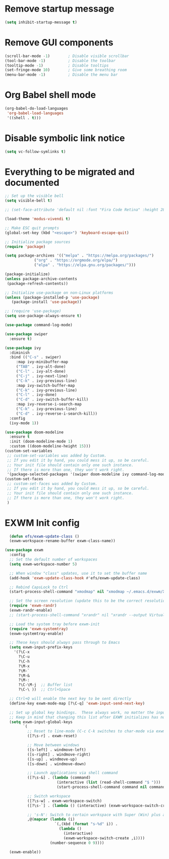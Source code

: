 * Remove startup message
#+begin_src emacs-lisp
(setq inhibit-startup-message t)
#+end_src

* Remove GUI components
#+begin_src emacs-lisp
(scroll-bar-mode -1)        ; Disable visible scrollbar
(tool-bar-mode -1)          ; Disable the toolbar
(tooltip-mode -1)           ; Disable tooltips
(set-fringe-mode 10)        ; Give some breathing room
(menu-bar-mode -1)          ; Disable the menu bar
#+end_src

* Org Babel shell mode
#+begin_src emacs-lisp
  (org-babel-do-load-languages
   'org-babel-load-languages
   '((shell . t)))
#+end_src

* Disable symbolic link notice
#+begin_src emacs-lisp
  (setq vc-follow-symlinks t)
#+end_src

* Everything to be migrated and documented
#+begin_src emacs-lisp
  ;; Set up the visible bell
  (setq visible-bell t)

  ;; (set-face-attribute 'default nil :font "Fira Code Retina" :height 280)

  (load-theme 'modus-vivendi t)

  ;; Make ESC quit prompts
  (global-set-key (kbd "<escape>") 'keyboard-escape-quit)

  ;; Initialize package sources
  (require 'package)

  (setq package-archives '(("melpa" . "https://melpa.org/packages/")
			   ("org" . "https://orgmode.org/elpa/")
			   ("elpa" . "https://elpa.gnu.org/packages/")))

  (package-initialize)
  (unless package-archive-contents
   (package-refresh-contents))

  ;; Initialize use-package on non-Linux platforms
  (unless (package-installed-p 'use-package)
     (package-install 'use-package))

  ;; (require 'use-package)
  (setq use-package-always-ensure t)

  (use-package command-log-mode)

  (use-package swiper
    :ensure t)

  (use-package ivy
    :diminish
    :bind (("C-s" . swiper)
	   :map ivy-minibuffer-map
	   ("TAB" . ivy-alt-done)	
	   ("C-l" . ivy-alt-done)
	   ("C-j" . ivy-next-line)
	   ("C-k" . ivy-previous-line)
	   :map ivy-switch-buffer-map
	   ("C-k" . ivy-previous-line)
	   ("C-l" . ivy-done)
	   ("C-d" . ivy-switch-buffer-kill)
	   :map ivy-reverse-i-search-map
	   ("C-k" . ivy-previous-line)
	   ("C-d" . ivy-reverse-i-search-kill))
    :config
    (ivy-mode 1))

  (use-package doom-modeline
    :ensure t
    :init (doom-modeline-mode 1)
    :custom ((doom-modeline-height 15)))
  (custom-set-variables
   ;; custom-set-variables was added by Custom.
   ;; If you edit it by hand, you could mess it up, so be careful.
   ;; Your init file should contain only one such instance.
   ;; If there is more than one, they won't work right.
   '(package-selected-packages '(swiper doom-modeline ivy command-log-mode use-package)))
  (custom-set-faces
   ;; custom-set-faces was added by Custom.
   ;; If you edit it by hand, you could mess it up, so be careful.
   ;; Your init file should contain only one such instance.
   ;; If there is more than one, they won't work right.
   )
#+end_src



* EXWM Init config
#+begin_src emacs-lisp
  (defun efs/exwm-update-class ()
  (exwm-workspace-rename-buffer exwm-class-name))

(use-package exwm
  :config
  ;; Set the default number of workspaces
  (setq exwm-workspace-number 5)

  ;; When window "class" updates, use it to set the buffer name
  (add-hook 'exwm-update-class-hook #'efs/exwm-update-class)

  ;; Rebind CapsLock to Ctrl
  (start-process-shell-command "xmodmap" nil "xmodmap ~/.emacs.d/exwm/Xmodmap")

  ;; Set the screen resolution (update this to be the correct resolution for your screen!)
  (require 'exwm-randr)
  (exwm-randr-enable)
  ;; (start-process-shell-command "xrandr" nil "xrandr --output Virtual-1 --primary --mode 2048x1152 --pos 0x0 --rotate normal")

  ;; Load the system tray before exwm-init
  (require 'exwm-systemtray)
  (exwm-systemtray-enable)

  ;; These keys should always pass through to Emacs
  (setq exwm-input-prefix-keys
    '(?\C-x
      ?\C-u
      ?\C-h
      ?\M-x
      ?\M-`
      ?\M-&
      ?\M-:
      ?\C-\M-j  ;; Buffer list
      ?\C-\ ))  ;; Ctrl+Space

  ;; Ctrl+Q will enable the next key to be sent directly
  (define-key exwm-mode-map [?\C-q] 'exwm-input-send-next-key)

  ;; Set up global key bindings.  These always work, no matter the input state!
  ;; Keep in mind that changing this list after EXWM initializes has no effect.
  (setq exwm-input-global-keys
        `(
          ;; Reset to line-mode (C-c C-k switches to char-mode via exwm-input-release-keyboard)
          ([?\s-r] . exwm-reset)

          ;; Move between windows
          ([s-left] . windmove-left)
          ([s-right] . windmove-right)
          ([s-up] . windmove-up)
          ([s-down] . windmove-down)

          ;; Launch applications via shell command
          ([?\s-&] . (lambda (command)
                       (interactive (list (read-shell-command "$ ")))
                       (start-process-shell-command command nil command)))

          ;; Switch workspace
          ([?\s-w] . exwm-workspace-switch)
          ([?\s-`] . (lambda () (interactive) (exwm-workspace-switch-create 0)))

          ;; 's-N': Switch to certain workspace with Super (Win) plus a number key (0 - 9)
          ,@(mapcar (lambda (i)
                      `(,(kbd (format "s-%d" i)) .
                        (lambda ()
                          (interactive)
                          (exwm-workspace-switch-create ,i))))
                    (number-sequence 0 9))))

  (exwm-enable))
#+end_src
